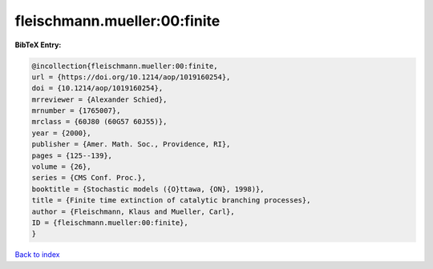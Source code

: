 fleischmann.mueller:00:finite
=============================

.. :cite:t:`fleischmann.mueller:00:finite`

.. bibliography:: ../../All.bib

**BibTeX Entry:**

.. code-block:: bibtex

   @incollection{fleischmann.mueller:00:finite,
   url = {https://doi.org/10.1214/aop/1019160254},
   doi = {10.1214/aop/1019160254},
   mrreviewer = {Alexander Schied},
   mrnumber = {1765007},
   mrclass = {60J80 (60G57 60J55)},
   year = {2000},
   publisher = {Amer. Math. Soc., Providence, RI},
   pages = {125--139},
   volume = {26},
   series = {CMS Conf. Proc.},
   booktitle = {Stochastic models ({O}ttawa, {ON}, 1998)},
   title = {Finite time extinction of catalytic branching processes},
   author = {Fleischmann, Klaus and Mueller, Carl},
   ID = {fleischmann.mueller:00:finite},
   }

`Back to index <../index>`_
